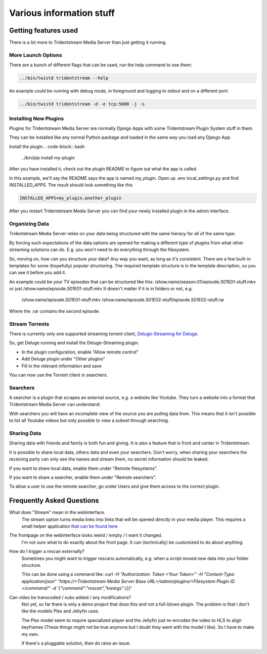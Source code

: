 ================================
Various information stuff
================================


Getting features used
---------------------------------

There is a lot more to Tridentstream Media Server than just getting it running.

More Launch Options
`````````````````````````````````

There are a bunch of different flags that can be used, run the help command to see them:

.. code-block:: bash

    ../bin/twistd tridentstream --help

An example could be running with debug mode, in foreground and logging to stdout and on a different port:

.. code-block:: bash

    ../bin/twistd tridentstream -d -e tcp:5000 -j -s


Installing New Plugins
`````````````````````````````````

Plugins for Tridentstream Media Server are normally Django Apps with some Tridentstream Plugin System stuff in them.

They can be installed like any normal Python package and loaded in the same way you load any Django App.

Install the plugin
.. code-block:: bash

    ../bin/pip install my-plugin

After you have installed it, check out the plugin README to figure out what the app is called.

In this example, we'll say the README says the app is named `my_plugin`. Open up .env local_settings.py and find `INSTALLED_APPS`.
The result should look something like this

.. code-block:: python

    INSTALLED_APPS=my_plugin,another_plugin

After you restart Tridentstream Media Server you can find your newly installed plugin in the admin interface.

Organizing Data
`````````````````````````````````

Tridentstream Media Server relies on your data being structured with the same hieracy for all of the same type.

By forcing such expectations of the data options are opened for making a different type of plugins
from what other streaming solutions can do. E.g. you won't need to do everything through the filesystem.

So, moving on, how can you structure your data? Any way you want, as long as it's consistent.
There are a few built-in templates for some (hopefully) popular structuring.
The required template structure is in the template description, so you can see it before you add it.

An example could be your TV episodes that can be structured like this: /show.name/season.01/episode.S01E01-stuff.mkv or just /show.name/episode.S01E01-stuff.mkv
It doesn't matter if it is in folders or not, e.g.

    /show.name/episode.S01E01-stuff.mkv
    /show.name/episode.S01E02-stuff/episode.S01E02-stuff.rar

Where the .rar contains the second episode.

Stream Torrents
`````````````````````````````````

There is currently only one supported streaming torrent client, `Deluge-Streaming for Deluge <https://github.com/JohnDoee/deluge-streaming>`_.

So, get Deluge running and install the Deluge-Streaming plugin.

* In the plugin configuration, enable "Allow remote control"
* Add Deluge plugin under "Other plugins"
* Fill in the relevant information and save

You can now use the Torrent client in searchers.

Searchers
`````````````````````````````````

A searcher is a plugin that scrapes an external source, e.g. a website like Youtube.
They turn a website into a format that Tridentstream Media Server can understand.

With searchers you will have an incomplete view of the source you are pulling data from.
This means that it isn't possible to list all Youtube videos but only possible to view a subset through searching.

Sharing Data
`````````````````````````````````

Sharing data with friends and family is both fun and giving. It is also a feature that is front and center in Tridentstream.

It is possible to share local data, others data and even your searchers.
Don't worry, when sharing your searchers the receiving party can only see the names and stream them, no secret information should be leaked.

If you want to share local data, enable them under "Remote filesystems".

If you want to share a searcher, enable them under "Remote searchers".

To allow a user to use the remote searcher, go under Users and give them access to the correct plugin.

Frequently Asked Questions
---------------------------------

What does "Stream" mean in the webinterface.
    The stream option turns media links into links that will be opened directly in your media player.
    This requires a small helper application `that can be found here <http://streamprotocol.tridentstream.org/>`__


The frontpage on the webinterface looks weird / empty / I want it changed.
    I'm not sure what to do exactly about the front page. It can (technically) be customized to do about anything.


How do I trigger a rescan externally?
    Sometimes you might want to trigger rescans automatically, e.g. when a script moved new data into your folder structure.

    This can be done using a command like:
    `curl -H "Authorization: Token <Your Token>" -H "Content-Type: application/json" "https://<Tridentstream Media Server Base URL>/admin/plugins/<Filesystem Plugin ID >/command/" -d '{"command":"rescan","kwargs":{}}'`


Can video be transcoded / subs added / any modifications?
    Not yet, so far there is only a demo project that does this and not a full-blown plugin.
    The problem is that I don't like the models Plex and Jellyfin uses.

    The Plex model seem to require specialized player and the Jellyfin just re-encodes the video to HLS to align keyframes
    (These things might not be true anymore but I doubt they went with the model I like). So I have to make my own.

    If there's a pluggable solution, then do raise an issue.

